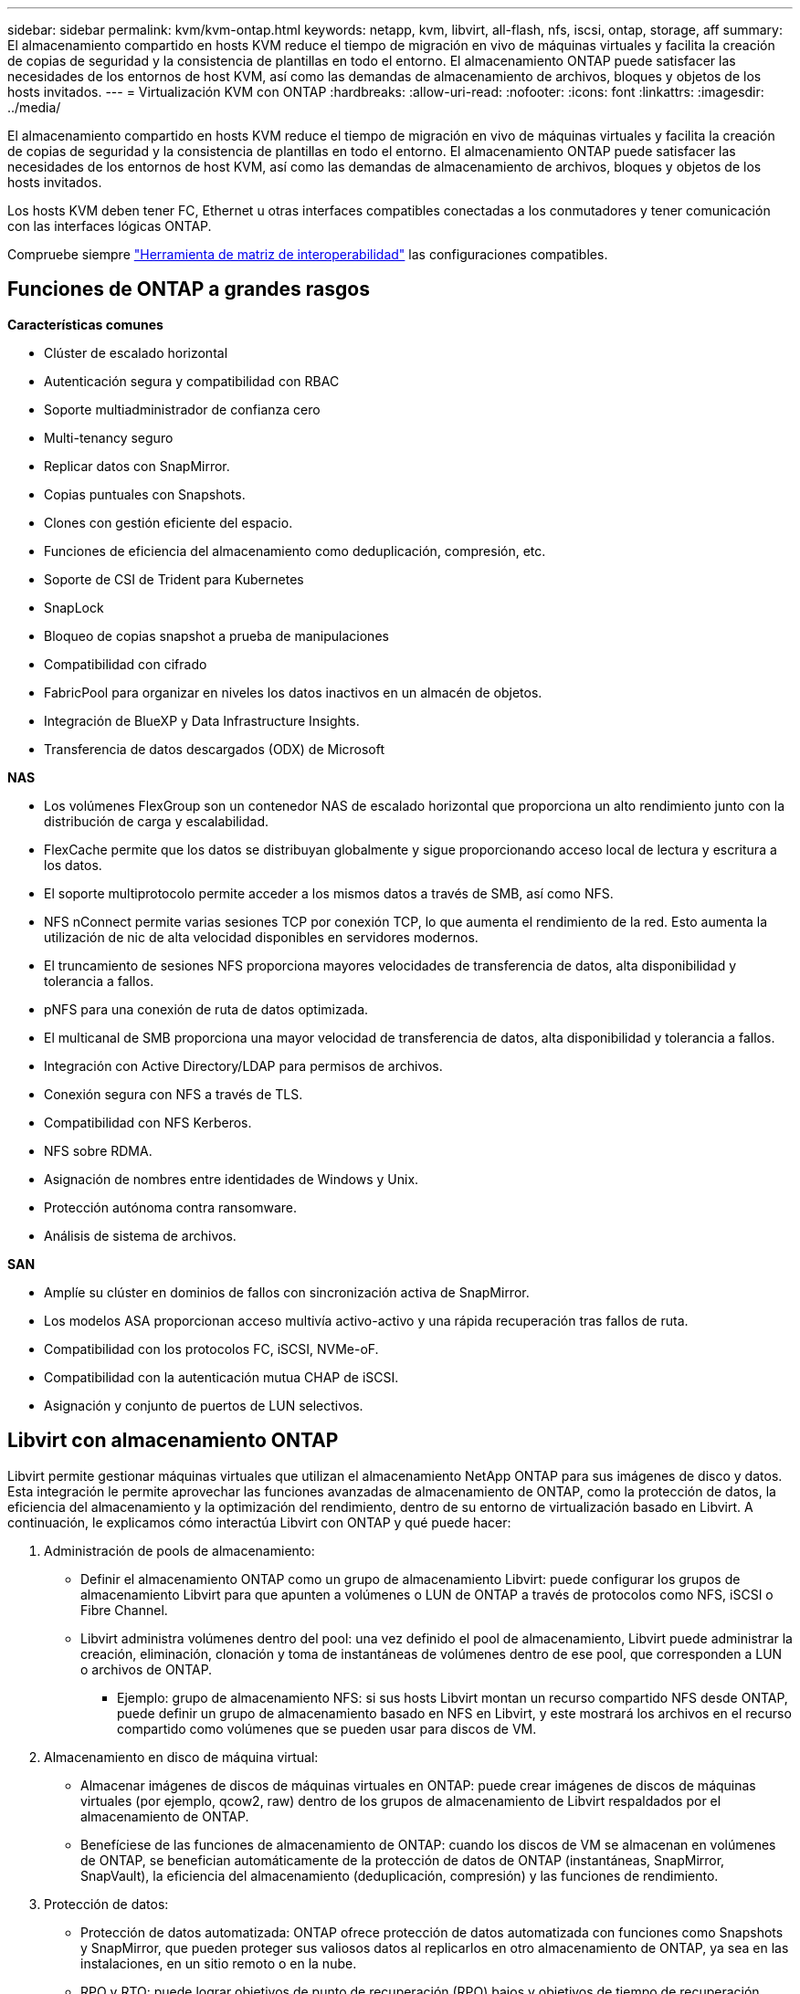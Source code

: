 ---
sidebar: sidebar 
permalink: kvm/kvm-ontap.html 
keywords: netapp, kvm, libvirt, all-flash, nfs, iscsi, ontap, storage, aff 
summary: El almacenamiento compartido en hosts KVM reduce el tiempo de migración en vivo de máquinas virtuales y facilita la creación de copias de seguridad y la consistencia de plantillas en todo el entorno. El almacenamiento ONTAP puede satisfacer las necesidades de los entornos de host KVM, así como las demandas de almacenamiento de archivos, bloques y objetos de los hosts invitados. 
---
= Virtualización KVM con ONTAP
:hardbreaks:
:allow-uri-read: 
:nofooter: 
:icons: font
:linkattrs: 
:imagesdir: ../media/


[role="lead"]
El almacenamiento compartido en hosts KVM reduce el tiempo de migración en vivo de máquinas virtuales y facilita la creación de copias de seguridad y la consistencia de plantillas en todo el entorno. El almacenamiento ONTAP puede satisfacer las necesidades de los entornos de host KVM, así como las demandas de almacenamiento de archivos, bloques y objetos de los hosts invitados.

Los hosts KVM deben tener FC, Ethernet u otras interfaces compatibles conectadas a los conmutadores y tener comunicación con las interfaces lógicas ONTAP.

Compruebe siempre https://mysupport.netapp.com/matrix/#welcome["Herramienta de matriz de interoperabilidad"] las configuraciones compatibles.



== Funciones de ONTAP a grandes rasgos

*Características comunes*

* Clúster de escalado horizontal
* Autenticación segura y compatibilidad con RBAC
* Soporte multiadministrador de confianza cero
* Multi-tenancy seguro
* Replicar datos con SnapMirror.
* Copias puntuales con Snapshots.
* Clones con gestión eficiente del espacio.
* Funciones de eficiencia del almacenamiento como deduplicación, compresión, etc.
* Soporte de CSI de Trident para Kubernetes
* SnapLock
* Bloqueo de copias snapshot a prueba de manipulaciones
* Compatibilidad con cifrado
* FabricPool para organizar en niveles los datos inactivos en un almacén de objetos.
* Integración de BlueXP y Data Infrastructure Insights.
* Transferencia de datos descargados (ODX) de Microsoft


*NAS*

* Los volúmenes FlexGroup son un contenedor NAS de escalado horizontal que proporciona un alto rendimiento junto con la distribución de carga y escalabilidad.
* FlexCache permite que los datos se distribuyan globalmente y sigue proporcionando acceso local de lectura y escritura a los datos.
* El soporte multiprotocolo permite acceder a los mismos datos a través de SMB, así como NFS.
* NFS nConnect permite varias sesiones TCP por conexión TCP, lo que aumenta el rendimiento de la red. Esto aumenta la utilización de nic de alta velocidad disponibles en servidores modernos.
* El truncamiento de sesiones NFS proporciona mayores velocidades de transferencia de datos, alta disponibilidad y tolerancia a fallos.
* pNFS para una conexión de ruta de datos optimizada.
* El multicanal de SMB proporciona una mayor velocidad de transferencia de datos, alta disponibilidad y tolerancia a fallos.
* Integración con Active Directory/LDAP para permisos de archivos.
* Conexión segura con NFS a través de TLS.
* Compatibilidad con NFS Kerberos.
* NFS sobre RDMA.
* Asignación de nombres entre identidades de Windows y Unix.
* Protección autónoma contra ransomware.
* Análisis de sistema de archivos.


*SAN*

* Amplíe su clúster en dominios de fallos con sincronización activa de SnapMirror.
* Los modelos ASA proporcionan acceso multivía activo-activo y una rápida recuperación tras fallos de ruta.
* Compatibilidad con los protocolos FC, iSCSI, NVMe-oF.
* Compatibilidad con la autenticación mutua CHAP de iSCSI.
* Asignación y conjunto de puertos de LUN selectivos.




== Libvirt con almacenamiento ONTAP

Libvirt permite gestionar máquinas virtuales que utilizan el almacenamiento NetApp ONTAP para sus imágenes de disco y datos. Esta integración le permite aprovechar las funciones avanzadas de almacenamiento de ONTAP, como la protección de datos, la eficiencia del almacenamiento y la optimización del rendimiento, dentro de su entorno de virtualización basado en Libvirt. A continuación, le explicamos cómo interactúa Libvirt con ONTAP y qué puede hacer:

. Administración de pools de almacenamiento:
+
** Definir el almacenamiento ONTAP como un grupo de almacenamiento Libvirt: puede configurar los grupos de almacenamiento Libvirt para que apunten a volúmenes o LUN de ONTAP a través de protocolos como NFS, iSCSI o Fibre Channel.
** Libvirt administra volúmenes dentro del pool: una vez definido el pool de almacenamiento, Libvirt puede administrar la creación, eliminación, clonación y toma de instantáneas de volúmenes dentro de ese pool, que corresponden a LUN o archivos de ONTAP.
+
*** Ejemplo: grupo de almacenamiento NFS: si sus hosts Libvirt montan un recurso compartido NFS desde ONTAP, puede definir un grupo de almacenamiento basado en NFS en Libvirt, y este mostrará los archivos en el recurso compartido como volúmenes que se pueden usar para discos de VM.




. Almacenamiento en disco de máquina virtual:
+
** Almacenar imágenes de discos de máquinas virtuales en ONTAP: puede crear imágenes de discos de máquinas virtuales (por ejemplo, qcow2, raw) dentro de los grupos de almacenamiento de Libvirt respaldados por el almacenamiento de ONTAP.
** Benefíciese de las funciones de almacenamiento de ONTAP: cuando los discos de VM se almacenan en volúmenes de ONTAP, se benefician automáticamente de la protección de datos de ONTAP (instantáneas, SnapMirror, SnapVault), la eficiencia del almacenamiento (deduplicación, compresión) y las funciones de rendimiento.


. Protección de datos:
+
** Protección de datos automatizada: ONTAP ofrece protección de datos automatizada con funciones como Snapshots y SnapMirror, que pueden proteger sus valiosos datos al replicarlos en otro almacenamiento de ONTAP, ya sea en las instalaciones, en un sitio remoto o en la nube.
** RPO y RTO: puede lograr objetivos de punto de recuperación (RPO) bajos y objetivos de tiempo de recuperación (RTO) rápidos utilizando las funciones de protección de datos de ONTAP.
** Sincronización activa de MetroCluster/SnapMirror: para RPO cero (objetivo de punto de recuperación) automatizado y disponibilidad de sitio a sitio, puede usar ONTAP MetroCluster o SMas, lo que permite tener un clúster extendido entre sitios.


. Rendimiento y eficiencia:
+
** Controladores Virtio: Utilice los controladores de red y de disco Virtio en sus máquinas virtuales invitadas para mejorar el rendimiento. Estos controladores están diseñados para cooperar con el hipervisor y ofrecer ventajas de paravirtualización.
** Virtio-SCSI: para obtener escalabilidad y funciones de almacenamiento avanzadas, utilice Virtio-SCSI, que brinda la capacidad de conectarse directamente a LUN SCSI y manejar una gran cantidad de dispositivos.
** Eficiencia de almacenamiento: las funciones de eficiencia de almacenamiento de ONTAP, como la deduplicación, la compresión y la compactación, pueden ayudar a reducir el espacio de almacenamiento de sus discos de VM, lo que genera ahorros de costos.


. Integración de ONTAP Select:
+
** ONTAP Select en KVM: ONTAP Select, la solución de almacenamiento definido por software de NetApp, se puede implementar en hosts KVM, lo que proporciona una plataforma de almacenamiento flexible y escalable para sus máquinas virtuales basadas en Libvirt.
** ONTAP Select Deploy: ONTAP Select Deploy es una herramienta que permite crear y administrar clústeres de ONTAP Select. Puede ejecutarse como una máquina virtual en KVM o VMware ESXi.




En esencia, el uso de Libvirt con ONTAP le permite combinar la flexibilidad y escalabilidad de la virtualización basada en Libvirt con las características de gestión de datos de clase empresarial de ONTAP, proporcionando una solución sólida y eficiente para su entorno virtualizado.



== Pool de almacenamiento basado en archivos (con SMB o NFS)

Los grupos de almacenamiento de tipo dir y netfs son aplicables para el almacenamiento basado en archivos.

[cols="20% 10% 10% 10% 10% 10% 10% 10%"]
|===
| Protocolo de almacenamiento | director | fs | netfs | lógico | disco | iscsi | iscsi-direct | mpath 


| SMB/CIFS | Sí | No | Sí | No | No | No | No | No 


| NFS | Sí | No | Sí | No | No | No | No | No 
|===
Con netfs, libvirt montará el sistema de archivos, y las opciones de montaje compatibles son limitadas. Con el pool de almacenamiento dir, el montaje del sistema de archivos debe gestionarse externamente en el host. Para ello, se pueden utilizar fstab o automounter. Para utilizar automounter, es necesario instalar el paquete autofs. Autofs es especialmente útil para montar recursos compartidos de red bajo demanda, lo que puede mejorar el rendimiento del sistema y la utilización de recursos en comparación con los montajes estáticos de fstab. Desmonta automáticamente los recursos compartidos tras un periodo de inactividad.

Según el protocolo de almacenamiento utilizado, valide que los paquetes necesarios estén instalados en el host.

[cols="40% 20% 20% 20%"]
|===
| Protocolo de almacenamiento | Fedora | Debian | Pac-Man 


| SMB/CIFS | cliente samba/utilidades cifs | smbclient/utilidades cifs | smbclient/utilidades cifs 


| NFS | utilidades nfs | nfs-común | utilidades nfs 
|===
NFS es una opción popular gracias a su compatibilidad nativa y rendimiento en Linux, mientras que SMB es una opción viable para la integración con entornos Microsoft. Consulte siempre la matriz de compatibilidad antes de usarlo en producción.

Según el protocolo elegido, siga los pasos adecuados para crear el recurso compartido SMB o la exportación NFS. https://docs.netapp.com/us-en/ontap-system-manager-classic/smb-config/index.html["Creación de acciones de SMB"]https://docs.netapp.com/us-en/ontap-system-manager-classic/nfs-config/index.html["Creación de exportaciones NFS"]

Incluya opciones de montaje en el archivo de configuración fstab o automounter. Por ejemplo, con autofs, incluimos la siguiente línea en /etc/auto.master para usar la asignación directa mediante los archivos auto.kvmfs01 y auto.kvmsmb01.

/- /etc/auto.kvmnfs01 --timeout=60 /- /etc/auto.kvmsmb01 --timeout=60 --ghost

y en el archivo /etc/auto.kvmnfs01, teníamos /mnt/kvmnfs01 -trunkdiscovery,nconnect=4 172.21.35.11,172.21.36.11(100):/kvmnfs01

Para smb, en /etc/auto.kvmsmb01, teníamos /mnt/kvmsmb01 -fstype=cifs,credentials=/root/smbpass,multichannel,max_channels=8 ://kvmfs01.sddc.netapp.com/kvmsmb01

Define el grupo de almacenamiento utilizando virsh del tipo de grupo dir.

[source, shell]
----
virsh pool-define-as --name kvmnfs01 --type dir --target /mnt/kvmnfs01
virsh pool-autostart kvmnfs01
virsh pool-start kvmnfs01
----
Cualquier disco de VM existente se puede enumerar usando el

[source, shell]
----
virsh vol-list kvmnfs01
----
Para optimizar el rendimiento de un pool de almacenamiento de Libvirt basado en un montaje NFS, las tres opciones (Troncalización de sesión, pNFS y el montaje nconnect) pueden ser importantes, pero su eficacia depende de sus necesidades y entorno específicos. A continuación, se presenta un desglose para ayudarle a elegir el mejor enfoque:

. nconnect:
+
** Ideal para: optimización simple y directa del montaje NFS mediante el uso de múltiples conexiones TCP.
** Cómo funciona: La opción de montaje de nconnect permite especificar el número de conexiones TCP que el cliente NFS establecerá con el punto final NFS (servidor). Esto puede mejorar significativamente el rendimiento de las cargas de trabajo que se benefician de múltiples conexiones simultáneas.
** Beneficios:
+
*** Fácil de configurar: simplemente agregue nconnect=<number_of_connections> a sus opciones de montaje NFS.
*** Mejora el rendimiento: aumenta el "ancho de tubería" para el tráfico NFS.
*** Eficaz para diversas cargas de trabajo: útil para cargas de trabajo de máquinas virtuales de propósito general.


** Limitaciones:
+
*** Compatibilidad cliente/servidor: requiere compatibilidad con nconnect tanto en el cliente (kernel Linux) como en el servidor NFS (por ejemplo, ONTAP).
*** Saturación: Establecer un valor nconnect muy alto podría saturar su línea de red.
*** Configuración por montaje: el valor nconnect se establece para el montaje inicial y todos los montajes posteriores al mismo servidor y versión heredan este valor.




. Troncalización de sesión:
+
** Ideal para: mejorar el rendimiento y proporcionar un grado de resiliencia al aprovechar múltiples interfaces de red (LIF) en el servidor NFS.
** Cómo funciona: el enlace troncal de sesión permite a los clientes NFS abrir múltiples conexiones a diferentes LIF en un servidor NFS, agregando de manera efectiva el ancho de banda de múltiples rutas de red.
** Beneficios:
+
*** Mayor velocidad de transferencia de datos: mediante el uso de múltiples rutas de red.
*** Resiliencia: si falla una ruta de red, se pueden seguir utilizando otras, aunque las operaciones en curso en la ruta fallida pueden bloquearse hasta que se restablezca la conexión.


** Limitaciones: Sigue siendo una única sesión NFS: si bien utiliza múltiples rutas de red, no cambia la naturaleza fundamental de sesión única del NFS tradicional.
** Complejidad de configuración: Requiere la configuración de grupos troncales y LIF en el servidor ONTAP. Configuración de red: Requiere una infraestructura de red adecuada para soportar multirruta.
** Con la opción nConnect: Solo la primera interfaz tendrá la opción nConnect aplicada. El resto de la interfaz tendrá una única conexión.


. pNFS:
+
** Ideal para: cargas de trabajo de alto rendimiento y escalabilidad que pueden beneficiarse del acceso a datos paralelos y E/S directa a los dispositivos de almacenamiento.
** Cómo funciona: pNFS separa las rutas de metadatos y datos, lo que permite a los clientes acceder a los datos directamente desde el almacenamiento, evitando potencialmente el servidor NFS para acceder a los datos.
** Beneficios:
+
*** Escalabilidad y rendimiento mejorados: para cargas de trabajo específicas como HPC y AI/ML que se benefician de la E/S paralela.
*** Acceso directo a datos: reduce la latencia y mejora el rendimiento al permitir que los clientes lean y escriban datos directamente desde el almacenamiento.
*** con la opción nConnect: Todas las conexiones tendrán nConnect aplicado para maximizar el ancho de banda de la red.


** Limitaciones:
+
*** Complejidad: pNFS es más complejo de configurar y administrar que el NFS tradicional o nconnect.
*** Específico de la carga de trabajo: no todas las cargas de trabajo se benefician significativamente de pNFS.
*** Soporte de cliente: requiere soporte para pNFS en el lado del cliente.






Recomendación: * Para grupos de almacenamiento de Libvirt de propósito general en NFS: comience con la opción de montaje nconnect. Es relativamente fácil de implementar y puede proporcionar una mejora considerable del rendimiento al aumentar el número de conexiones. * Si necesita mayor rendimiento y resiliencia: considere el enlace troncal de sesión además de nconnect o en lugar de este. Esto puede ser beneficioso en entornos con múltiples interfaces de red entre sus hosts de Libvirt y su sistema ONTAP. * Para cargas de trabajo exigentes que se benefician de la E/S paralela: si ejecuta cargas de trabajo como HPC o IA/ML que pueden aprovechar el acceso paralelo a datos, pNFS podría ser la mejor opción. Sin embargo, prepárese para una mayor complejidad en la configuración. Siempre pruebe y monitoree el rendimiento de NFS con diferentes opciones de montaje y configuraciones para determinar la configuración óptima para su grupo de almacenamiento de Libvirt y su carga de trabajo específicas.



== Pool de almacenamiento basado en bloques (con iSCSI, FC o NVMe-oF)

Un tipo de grupo de directorios a menudo se utiliza sobre un sistema de archivos de clúster como OCFS2 o GFS2 en un LUN o espacio de nombres compartido.

Valide que el host tenga instalados los paquetes necesarios según el protocolo de almacenamiento utilizado.

[cols="40% 20% 20% 20%"]
|===
| Protocolo de almacenamiento | Fedora | Debian | Pac-Man 


| ISCSI | Utilidades del iniciador iscsi, mapeador de dispositivos multiruta, herramientas ocfs2/utilidades gfs2 | open-iscsi, herramientas multipath, herramientas ocfs2/utilidades gfs2 | open-iscsi, herramientas multipath, herramientas ocfs2/utilidades gfs2 


| FC | mapeador de dispositivos multiruta, herramientas ocfs2/utilidades gfs2 | herramientas multipath, herramientas ocfs2/utilidades gfs2 | herramientas multipath, herramientas ocfs2/utilidades gfs2 


| NVMe-of | nvme-cli,ocfs2-tools/gfs2-utils | nvme-cli,ocfs2-tools/gfs2-utils | nvme-cli,ocfs2-tools/gfs2-utils 
|===
Recopilar iqn/wwpn/nqn del host.

[source, shell]
----
# To view host iqn
cat /etc/iscsi/initiatorname.iscsi
# To view wwpn
systool -c fc_host -v
# or if you have ONTAP Linux Host Utility installed
sanlun fcp show adapter -v
# To view nqn
sudo nvme show-hostnqn
----
Consulte la sección correspondiente para crear el LUN o el espacio de nombres.

https://docs.netapp.com/us-en/ontap-system-manager-classic/iscsi-config-rhel/index.html["Creación de LUN para hosts iSCSI"] https://docs.netapp.com/us-en/ontap-system-manager-classic/fc-config-rhel/index.html["Creación de LUN para hosts FC"] https://docs.netapp.com/us-en/ontap/san-admin/create-nvme-namespace-subsystem-task.html["Creación de espacios de nombres para hosts NVMe-oF"]

Asegúrese de que los dispositivos Ethernet o de zonificación FC estén configurados para comunicarse con las interfaces lógicas de ONTAP.

Para iSCSI,

[source, shell]
----
# Register the target portal
iscsiadm -m discovery -t st -p 172.21.37.14
# Login to all interfaces
iscsiadm -m node -L all
# Ensure iSCSI service is enabled
sudo systemctl enable iscsi.service
# Verify the multipath device info
multipath -ll
# OCFS2 configuration we used.
o2cb add-cluster kvmcl01
o2cb add-node kvm02.sddc.netapp.com
o2cb cluster-status
mkfs.ocfs2 -L vmdata -N 4  --cluster-name=kvmcl01 --cluster-stack=o2cb -F /dev/mapper/3600a098038314c57312b58387638574f
mount -t ocfs2 /dev/mapper/3600a098038314c57312b58387638574f1 /mnt/kvmiscsi01/
mounted.ocfs2 -d
# For libvirt storage pool
virsh pool-define-as --name kvmiscsi01 --type dir --target /mnt/kvmiscsi01
virsh pool-autostart kvmiscsi01
virsh pool-start kvmiscsi01
----
Para NVMe/TCP, utilizamos

[source, shell]
----
# Listing the NVMe discovery
cat /etc/nvme/discovery.conf
# Used for extracting default parameters for discovery
#
# Example:
# --transport=<trtype> --traddr=<traddr> --trsvcid=<trsvcid> --host-traddr=<host-traddr> --host-iface=<host-iface>
-t tcp -l 1800 -a 172.21.37.16
-t tcp -l 1800 -a 172.21.37.17
-t tcp -l 1800 -a 172.21.38.19
-t tcp -l 1800 -a 172.21.38.20
# Login to all interfaces
nvme connect-all
nvme list
# Verify the multipath device info
nvme show-topology
# OCFS2 configuration we used.
o2cb add-cluster kvmcl01
o2cb add-node kvm02.sddc.netapp.com
o2cb cluster-status
mkfs.ocfs2 -L vmdata1 -N 4  --cluster-name=kvmcl01 --cluster-stack=o2cb -F /dev/nvme2n1
mount -t ocfs2 /dev/nvme2n1 /mnt/kvmns01/
mounted.ocfs2 -d
# To change label
tunefs.ocfs2 -L tme /dev/nvme2n1
# For libvirt storage pool
virsh pool-define-as --name kvmns01 --type dir --target /mnt/kvmns01
virsh pool-autostart kvmns01
virsh pool-start kvmns01
----
Para FC,

[source, shell]
----
# Verify the multipath device info
multipath -ll
# OCFS2 configuration we used.
o2cb add-cluster kvmcl01
o2cb add-node kvm02.sddc.netapp.com
o2cb cluster-status
mkfs.ocfs2 -L vmdata2 -N 4  --cluster-name=kvmcl01 --cluster-stack=o2cb -F /dev/mapper/3600a098038314c57312b583876385751
mount -t ocfs2 /dev/mapper/3600a098038314c57312b583876385751 /mnt/kvmfc01/
mounted.ocfs2 -d
# For libvirt storage pool
virsh pool-define-as --name kvmfc01 --type dir --target /mnt/kvmfc01
virsh pool-autostart kvmfc01
virsh pool-start kvmfc01
----
NOTA: El montaje del dispositivo debe incluirse en /etc/fstab o utilizar archivos de mapa de montaje automático.

Libvirt administra los discos virtuales (archivos) sobre el sistema de archivos en clúster. Se basa en el sistema de archivos en clúster (OCFS2 o GFS2) para gestionar el acceso subyacente a los bloques compartidos y la integridad de los datos. OCFS2 o GFS2 actúan como una capa de abstracción entre los hosts de Libvirt y el almacenamiento en bloques compartido, proporcionando el bloqueo y la coordinación necesarios para permitir el acceso concurrente seguro a las imágenes de discos virtuales almacenadas en dicho almacenamiento compartido.
